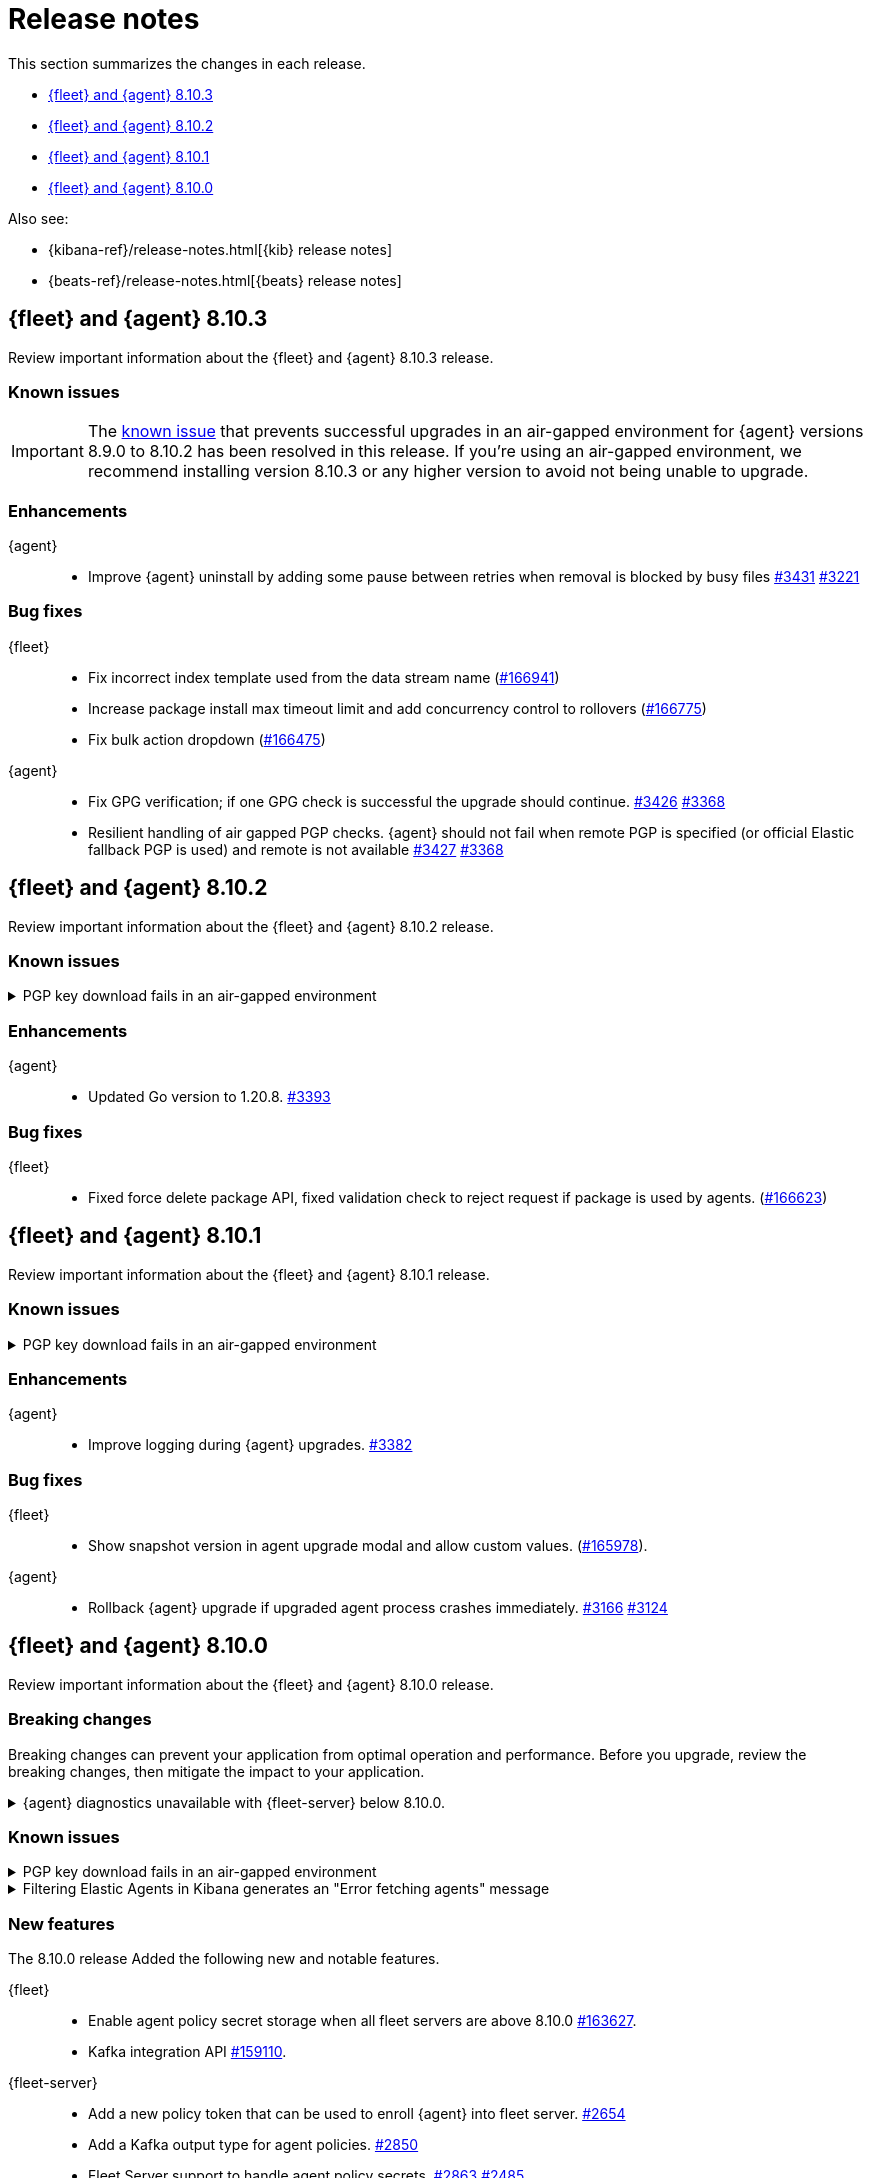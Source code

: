 // Use these for links to issue and pulls.
:kibana-issue: https://github.com/elastic/kibana/issues/
:kibana-pull: https://github.com/elastic/kibana/pull/
:beats-issue: https://github.com/elastic/beats/issues/
:beats-pull: https://github.com/elastic/beats/pull/
:agent-libs-pull: https://github.com/elastic/elastic-agent-libs/pull/
:agent-issue: https://github.com/elastic/elastic-agent/issues/
:agent-pull: https://github.com/elastic/elastic-agent/pull/
:fleet-server-issue: https://github.com/elastic/fleet-server/issues/
:fleet-server-pull: https://github.com/elastic/fleet-server/pull/

[[release-notes]]
= Release notes

This section summarizes the changes in each release.

* <<release-notes-8.10.3>>
* <<release-notes-8.10.2>>
* <<release-notes-8.10.1>>
* <<release-notes-8.10.0>>

Also see:

* {kibana-ref}/release-notes.html[{kib} release notes]
* {beats-ref}/release-notes.html[{beats} release notes]

// begin 8.10.3 relnotes

[[release-notes-8.10.3]]
== {fleet} and {agent} 8.10.3

Review important information about the {fleet} and {agent} 8.10.3 release.

[discrete]
[[known-issues-8.10.3]]
=== Known issues

IMPORTANT: The <<known-issue-3375-v8100,known issue>> that prevents successful upgrades in an air-gapped environment for {agent} versions 8.9.0 to 8.10.2 has been resolved in this release. If you're using an air-gapped environment, we recommend installing version 8.10.3 or any higher version to avoid not being unable to upgrade.

[discrete]
[[enhancements-8.10.3]]
=== Enhancements

{agent}::
* Improve {agent} uninstall by adding some pause between retries when removal is blocked by busy files {agent-pull}3431[#3431] {agent-issue}3221[#3221]

[discrete]
[[bug-fixes-8.10.3]]
=== Bug fixes

{fleet}::
* Fix incorrect index template used from the data stream name ({kibana-pull}166941[#166941])
* Increase package install max timeout limit and add concurrency control to rollovers ({kibana-pull}166775[#166775])
* Fix bulk action dropdown ({kibana-pull}166475[#166475])

{agent}::
* Fix GPG verification; if one GPG check is successful the upgrade should continue. {agent-pull}3426[#3426] {agent-issue}3368[#3368]
* Resilient handling of air gapped PGP checks. {agent} should not fail when remote PGP is specified (or official Elastic fallback PGP is used) and remote is not available {agent-pull}3427[#3427] {agent-issue}3368[#3368]

// end 8.10.3 relnotes

// begin 8.10.2 relnotes

[[release-notes-8.10.2]]
== {fleet} and {agent} 8.10.2

Review important information about the {fleet} and {agent} 8.10.2 release.

[discrete]
[[known-issues-8.10.2]]
=== Known issues

[[known-issue-3375-v8102]]
.PGP key download fails in an air-gapped environment
[%collapsible]
====

*Details*

IMPORTANT: If you're using an air-gapped environment, we recommended installing version 8.10.3 or any higher version, to avoid being unable to upgrade.

Starting from version 8.9.0, when {agent} tries to perform an upgrade, it first verifies the binary signature with the key bundled in the agent.
This process has a backup mechanism that will use the key coming from `https://artifacts.elastic.co/GPG-KEY-elastic-agent` instead of the one it already has.

In an air-gapped environment, the agent won't be able to download the remote key and therefore cannot be upgraded. 

*Impact* +

For the upgrade to succeed, the agent needs to download the remote key from a server accessible from the air-gapped environment. Two workarounds are available.

*Option 1*

If an HTTP proxy is available to be used by the {agents} in your {fleet}, add the proxy settings using environment variables as explained in <<host-proxy-env-vars,Proxy Server connectivity using default host variables>>.
Please note that you need to enable HTTP Proxy usage for `artifacts.elastic.co` to bypass this problem, so you can craft the `HTTP_PROXY`, `HTTPS_PROXY` and `NO_PROXY` environment variables to be used exclusively for it.

*Option 2*

As the upgrade URL is not customizable, we have to "trick" the system by pointing `https://artifacts.elastic.co/` to another host that will have the file.

The following examples require a server in your air-gapped environment that will expose the key you will have downloaded from `https://artifacts.elastic.co/GPG-KEY-elastic-agent``.

_Example 1: Manual_

Edit the {agent} server hosts file to add the following content:

[source,sh]
----
<YOUR_HOST_IP> artifacts.elastic.co
----

The Linux hosts file path is `/etc/hosts`.

Windows hosts file path is `C:\Windows\System32\drivers\etc\hosts`.

_Example 2: Puppet_

[source,yaml]
----
host { 'elastic-artifacts':
  ensure       => 'present'
  comment      => 'Workaround for PGP check'
  ip           => '<YOUR_HOST_IP>'
}
----

_Example 3: Ansible_

[source,yaml]
----
- name  : 'elastic-artifacts'
  hosts : 'all'
  become: 'yes'  

  tasks:
    - name: 'Add entry to /etc/hosts'
      lineinfile:
        path: '/etc/hosts'
        line: '<YOUR_HOST_IP> artifacts.elastic.co'
----

====

[discrete]
[[enhancements-8.10.2]]
=== Enhancements

{agent}::
* Updated Go version to 1.20.8. {agent-pull}3393[#3393]

[discrete]
[[bug-fixes-8.10.2]]
=== Bug fixes

{fleet}::
* Fixed force delete package API, fixed validation check to reject request if package is used by agents. ({kibana-pull}166623[#166623])

// end 8.10.2 relnotes

// begin 8.10.1 relnotes

[[release-notes-8.10.1]]
== {fleet} and {agent} 8.10.1

Review important information about the {fleet} and {agent} 8.10.1 release.

[discrete]
[[known-issues-8.10.1]]
=== Known issues

[[known-issue-3375-v8101]]
.PGP key download fails in an air-gapped environment
[%collapsible]
====

*Details*

IMPORTANT: If you're using an air-gapped environment, we recommended installing version 8.10.3 or any higher version, to avoid being unable to upgrade.

Starting from version 8.9.0, when {agent} tries to perform an upgrade, it first verifies the binary signature with the key bundled in the agent.
This process has a backup mechanism that will use the key coming from `https://artifacts.elastic.co/GPG-KEY-elastic-agent` instead of the one it already has.

In an air-gapped environment, the agent won't be able to download the remote key and therefore cannot be upgraded. 

*Impact* +

For the upgrade to succeed, the agent needs to download the remote key from a server accessible from the air-gapped environment. Two workarounds are available.

*Option 1*

If an HTTP proxy is available to be used by the {agents} in your {fleet}, add the proxy settings using environment variables as explained in <<host-proxy-env-vars,Proxy Server connectivity using default host variables>>.
Please note that you need to enable HTTP Proxy usage for `artifacts.elastic.co` to bypass this problem, so you can craft the `HTTP_PROXY`, `HTTPS_PROXY` and `NO_PROXY` environment variables to be used exclusively for it.

*Option 2*

As the upgrade URL is not customizable, we have to "trick" the system by pointing `https://artifacts.elastic.co/` to another host that will have the file.

The following examples require a server in your air-gapped environment that will expose the key you will have downloaded from `https://artifacts.elastic.co/GPG-KEY-elastic-agent``.

_Example 1: Manual_

Edit the {agent} server hosts file to add the following content:

[source,sh]
----
<YOUR_HOST_IP> artifacts.elastic.co
----

The Linux hosts file path is `/etc/hosts`.

Windows hosts file path is `C:\Windows\System32\drivers\etc\hosts`.

_Example 2: Puppet_

[source,yaml]
----
host { 'elastic-artifacts':
  ensure       => 'present'
  comment      => 'Workaround for PGP check'
  ip           => '<YOUR_HOST_IP>'
}
----

_Example 3: Ansible_

[source,yaml]
----
- name  : 'elastic-artifacts'
  hosts : 'all'
  become: 'yes'  

  tasks:
    - name: 'Add entry to /etc/hosts'
      lineinfile:
        path: '/etc/hosts'
        line: '<YOUR_HOST_IP> artifacts.elastic.co'
----

====

[discrete]
[[enhancements-8.10.1]]
=== Enhancements

{agent}::
* Improve logging during {agent} upgrades. {agent-pull}3382[#3382]

[discrete]
[[bug-fixes-8.10.1]]
=== Bug fixes

{fleet}::
* Show snapshot version in agent upgrade modal and allow custom values. ({kibana-pull}165978[#165978]).

{agent}::
* Rollback {agent} upgrade if upgraded agent process crashes immediately. {agent-pull}3166[#3166] {agent-issue}3124[#3124]


// end 8.10.1 relnotes

// begin 8.10.0 relnotes

[[release-notes-8.10.0]]
== {fleet} and {agent} 8.10.0

Review important information about the {fleet} and {agent} 8.10.0 release.

[discrete]
[[breaking-changes-8.10.0]]
=== Breaking changes

Breaking changes can prevent your application from optimal operation and
performance. Before you upgrade, review the breaking changes, then mitigate the
impact to your application.

[discrete]
[[breaking-6862]]
.{agent} diagnostics unavailable with {fleet-server} below 8.10.0.
[%collapsible]
====
*Details* +
The mechanism that {fleet} uses to generate diagnostic bundles has been updated. To <<collect-agent-diagnostics,collect {agent} diagnostics>>, {fleet-server} needs to be at version 8.10.0 or higher.

*Impact* +
If you need to access a diagnostic bundle for an agent, ensure that {fleet-server} is at the required version.

====

[discrete]
[[known-issues-8.10.0]]
=== Known issues

[[known-issue-3375-v8100]]
.PGP key download fails in an air-gapped environment
[%collapsible]
====

*Details*

IMPORTANT: If you're using an air-gapped environment, we recommended installing version 8.10.3 or any higher version, to avoid being unable to upgrade.

Starting from version 8.9.0, when {agent} tries to perform an upgrade, it first verifies the binary signature with the key bundled in the agent.
This process has a backup mechanism that will use the key coming from `https://artifacts.elastic.co/GPG-KEY-elastic-agent` instead of the one it already has.

In an air-gapped environment, the agent won't be able to download the remote key and therefore cannot be upgraded. 

*Impact* +

For the upgrade to succeed, the agent needs to download the remote key from a server accessible from the air-gapped environment. Two workarounds are available.

*Option 1*

If an HTTP proxy is available to be used by the {agents} in your {fleet}, add the proxy settings using environment variables as explained in <<host-proxy-env-vars,Proxy Server connectivity using default host variables>>.
Please note that you need to enable HTTP Proxy usage for `artifacts.elastic.co` to bypass this problem, so you can craft the `HTTP_PROXY`, `HTTPS_PROXY` and `NO_PROXY` environment variables to be used exclusively for it.

*Option 2*

As the upgrade URL is not customizable, we have to "trick" the system by pointing `https://artifacts.elastic.co/` to another host that will have the file.

The following examples require a server in your air-gapped environment that will expose the key you will have downloaded from `https://artifacts.elastic.co/GPG-KEY-elastic-agent``.

_Example 1: Manual_

Edit the {agent} server hosts file to add the following content:

[source,sh]
----
<YOUR_HOST_IP> artifacts.elastic.co
----

The Linux hosts file path is `/etc/hosts`.

Windows hosts file path is `C:\Windows\System32\drivers\etc\hosts`.

_Example 2: Puppet_

[source,yaml]
----
host { 'elastic-artifacts':
  ensure       => 'present'
  comment      => 'Workaround for PGP check'
  ip           => '<YOUR_HOST_IP>'
}
----

_Example 3: Ansible_

[source,yaml]
----
- name  : 'elastic-artifacts'
  hosts : 'all'
  become: 'yes'  

  tasks:
    - name: 'Add entry to /etc/hosts'
      lineinfile:
        path: '/etc/hosts'
        line: '<YOUR_HOST_IP> artifacts.elastic.co'
----

====

[[known-issue-166553]]
.Filtering Elastic Agents in Kibana generates an "Error fetching agents" message
[%collapsible]
====

*Details*

A {kibana-ref}/kuery-query.html[KQL query] in a Fleet search field now returns a `400` error when the query is not valid.

Previously, the search fields would accept any type of query, but with the merge of {kibana-pull}161064[#161064] any type of KQL sent to {fleet} needs to have a valid field name, otherwise it returns an error.

*Cause* +

Entering an invalid KQL query on one of the {fleet} KQL search fields or through the API produces the error.

Affected search fields in the {fleet} UI:

* Agent list
* Agent policies
* Enrollment Keys

Affected endpoints in the <<fleet-api-docs>> (these are the endpoints that accept the parameter `ListWithKuery`):

* `GET api/fleet/agents`
* `GET api/fleet/agent_status`
* `GET api/fleet/agent_policies`
* `GET api/fleet/package_policies`
* `GET api/fleet/enrollment_api_keys`
* `GET api/fleet/agent_status`

*Impact* +

To avoid getting the `400` error, the queries should be valid.

For instance, entering the query `8.10.0` results in an error. The correct query should be: `local_metadata.agent.version="8.10.0"`.

As another example, when viewing the *Agents* tab in *Fleet*, typing a hostname such as `a0c8c88ef2f5` in the search field results in an error. The correct query should have the correct field name, taken from among the allowed ones, for example `local_metadata.host.hostname: a0c8c88ef2f5`.

The list of available field names is visible by clicking on any of the search fields.

====


[discrete]
[[new-features-8.10.0]]
=== New features

The 8.10.0 release Added the following new and notable features.

{fleet}::
* Enable agent policy secret storage when all fleet servers are above 8.10.0 {kibana-pull}163627[#163627].
* Kafka integration API {kibana-pull}159110[#159110].

{fleet-server}::
* Add a new policy token that can be used to enroll {agent} into fleet server. {fleet-server-pull}2654[#2654]
* Add a Kafka output type for agent policies. {fleet-server-pull}2850[#2850]
* Fleet Server support to handle agent policy secrets. {fleet-server-pull}2863[#2863] {fleet-server-issue}2485[#2485]

{agent}::
* Report the version from the {agent} package instead of the agent binary to enhance release process. {agent-pull}2908[#2908]
* Implement tamper protection for {elastic-endpoint} uninstall use cases. {agent-pull}2781[#2781]
* Add component-level diagnostics and CPU profiling. {agent-pull}3118[#3118]
* Improve upgrade process to use upgraded version of Watcher to ensure a successful upgrade. {agent-pull}3140[#3140] {agent-issue}2873[#2873]

[discrete]
[[enhancements-8.10.0]]
=== Enhancements

{fleet}::
* Add support for runtime fields. {kibana-pull}161129[#161129].

{fleet-server}::
* Keep the {fleet-server} service running when {es} is not available. {fleet-server-pull}2693[#2693] {fleet-server-issue}2683[#2683]
* Add APM trace fields to HTTP request logs. {fleet-server-pull}2743[#2743]
* File transfers with integrations now use datastreams. {fleet-server-pull}2743[#2741]
* Use a unique ID for agent action results to ensure accurate counts on {fleet} UI. {fleet-server-pull}2782[#2782] {fleet-server-issue}2596[#2596]

{agent}::
* Redundant calls to `/api/fleet/setup` were removed in favor of {kib}-initiated calls. {agent-pull}2985[#2985] {agent-issue}2910[#2910]
* Updated Go version to 1.20.7. {agent-pull}3177[#3177]
* Add runtime prevention to prevent {elastic-defend} from running if {agent} is not installed in the default location. {agent-pull}3114[#3114]
* Add a new flag `complete` to agent metadata to signal that the instance running is synthetics-capable. {agent-pull}3190[#3190] {fleet-server-issue}1754[#1754]
* Add support for setting GOMAXPROCS to limit CPU usage through the agent policy. {agent-pull}3179[#3179]
* Add logging to the restart step of the {agent} upgrade rollback process. {agent-pull}3245[#3245] {agent-issue}3305[#3305]

[discrete]
[[bug-fixes-8.10.0]]
=== Bug fixes

{fleet}::
* Only show agent dashboard links if there is more than one non-server agent and if the dashboards exist. {kibana-pull}164469[#164469].
* Exclude synthetics from per-policy-outputs. {kibana-pull}161949[#161949].
* Fix the path for hint templates for auto-discover. {kibana-pull}161075[#161075].

{agent}::
* Don't trigger Indicator of Compromise (IoC) alert on Windows uninstall. {agent-pull}3014[#3014] {agent-issue}2970[#2970]
* Fix credential redaction in diagnostic bundle collection. {agent-pull}3165[#3165]
* Ensure that {agent} upgrades are rolled back even when the upgraded agent crashes immediately and repeatedly. {agent-pull}3220[#3220] {agent-issue}3123[#3123]
* Ensure that Elastic Agent is restarted during rollback. {agent-pull}3268[#3268]
* Fix how the diagnostics command handles the custom path to save the diagnostics. {agent-pull}3340[#3340] {agent-issue}3339[#3339]

// end 8.10.0 relnotes


// ---------------------
//TEMPLATE
//Use the following text as a template. Remember to replace the version info.

// begin 8.7.x relnotes

//[[release-notes-8.7.x]]
//== {fleet} and {agent} 8.7.x

//Review important information about the {fleet} and {agent} 8.7.x release.

//[discrete]
//[[security-updates-8.7.x]]
//=== Security updates

//{fleet}::
//* add info

//{agent}::
//* add info

//[discrete]
//[[breaking-changes-8.7.x]]
//=== Breaking changes

//Breaking changes can prevent your application from optimal operation and
//performance. Before you upgrade, review the breaking changes, then mitigate the
//impact to your application.

//[discrete]
//[[breaking-PR#]]
//.Short description
//[%collapsible]
//====
//*Details* +
//<Describe new behavior.> For more information, refer to {kibana-pull}PR[#PR].

//*Impact* +
//<Describe how users should mitigate the change.> For more information, refer to {fleet-guide}/fleet-server.html[Fleet Server].
//====

//[discrete]
//[[known-issues-8.7.x]]
//=== Known issues

//[[known-issue-issue#]]
//.Short description
//[%collapsible]
//====

//*Details*

//<Describe known issue.>

//*Impact* +

//<Describe impact or workaround.>

//====

//[discrete]
//[[deprecations-8.7.x]]
//=== Deprecations

//The following functionality is deprecated in 8.7.x, and will be removed in
//8.7.x. Deprecated functionality does not have an immediate impact on your
//application, but we strongly recommend you make the necessary updates after you
//upgrade to 8.7.x.

//{fleet}::
//* add info

//{agent}::
//* add info

//[discrete]
//[[new-features-8.7.x]]
//=== New features

//The 8.7.x release Added the following new and notable features.

//{fleet}::
//* add info

//{agent}::
//* add info

//[discrete]
//[[enhancements-8.7.x]]
//=== Enhancements

//{fleet}::
//* add info

//{agent}::
//* add info

//[discrete]
//[[bug-fixes-8.7.x]]
//=== Bug fixes

//{fleet}::
//* add info

//{agent}::
//* add info

// end 8.7.x relnotes
